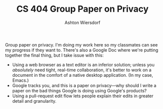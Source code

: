 #+TITLE: CS 404 Group Paper on Privacy
#+AUTHOR: Ashton Wiersdorf

Group paper on privacy. I'm doing my work here so my classmates can see my progress if they want to. There's also a Google Doc where we're putting together the final thing, but I take issue with this:

 - Using a web browser as a text editor is an inferior solution; unless you /absolutely/ need tight, real-time collaboration, it's better to work on a document in the comfort of a native desktop application. (In my case, Emacs.)
 - Google tracks you, and this is a paper on privacy—why should I write a paper on the bad things Google is doing using Google's products?
 - Using a pull-request edit flow lets people explain their edits in greater detail and granularity.
